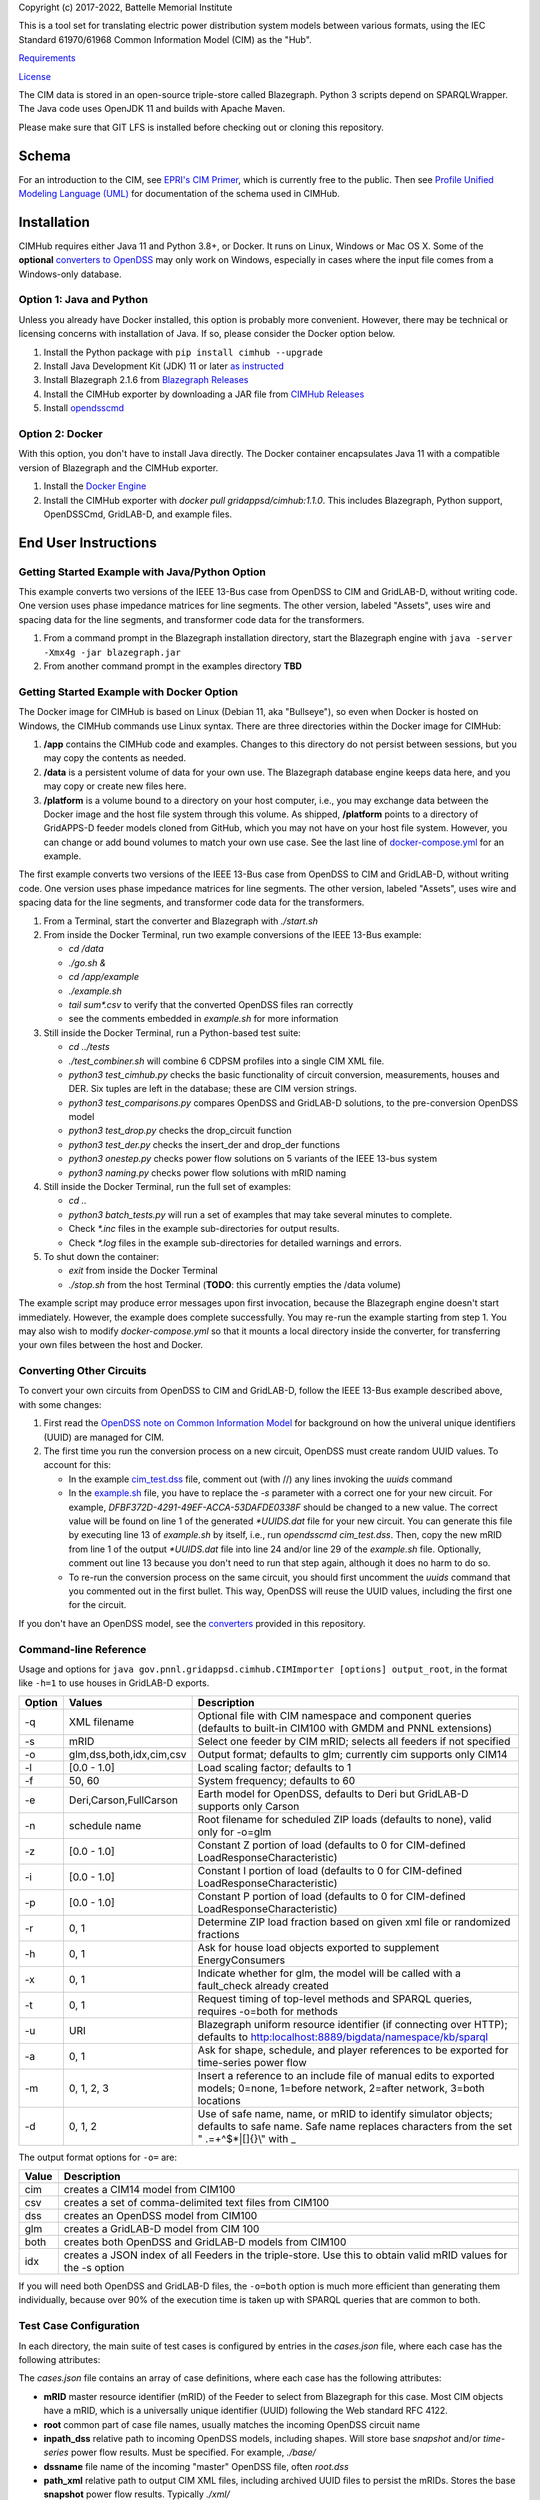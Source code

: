 Copyright (c) 2017-2022, Battelle Memorial Institute

This is a tool set for translating electric power distribution system 
models between various formats, using the IEC Standard 61970/61968 Common 
Information Model (CIM) as the "Hub".  

`Requirements <requirements.md>`_

`License <license.md>`_

The CIM data is stored in an open-source triple-store called Blazegraph.  
Python 3 scripts depend on SPARQLWrapper.  The Java code uses OpenJDK 11 
and builds with Apache Maven.  

Please make sure that GIT LFS is installed before checking out or cloning 
this repository.  

Schema
------

For an introduction to the CIM, see `EPRI's CIM Primer <https://www.epri.com/research/products/000000003002006001>`_, 
which is currently free to the public. 
Then see 
`Profile Unified Modeling Language (UML) <https://cimhub.readthedocs.io/en/latest/CDPSM.html>`_ for documentation of the schema used in CIMHub.

Installation
------------

CIMHub requires either Java 11 and Python 3.8+, or Docker.  It runs on 
Linux, Windows or Mac OS X.  Some of the **optional** `converters to 
OpenDSS <converters>`_ may only work on Windows, especially in cases where 
the input file comes from a Windows-only database.  

Option 1: Java and Python
^^^^^^^^^^^^^^^^^^^^^^^^^

Unless you already have Docker installed, this option is probably more convenient.
However, there may be technical or licensing concerns with installation of Java. If so,
please consider the Docker option below.

1. Install the Python package with ``pip install cimhub --upgrade``
2. Install Java Development Kit (JDK) 11 or later `as instructed <https://docs.oracle.com/en/java/javase/11/install/index.html>`_
3. Install Blazegraph 2.1.6 from `Blazegraph Releases <https://github.com/blazegraph/database/releases>`_
4. Install the CIMHub exporter by downloading a JAR file from `CIMHub Releases <https://github.com/GRIDAPPSD/CIMHub/tree/feature/SETO/releases>`_
5. Install `opendsscmd <https://sourceforge.net/projects/electricdss/files/OpenDSSCmd/>`_

Option 2: Docker
^^^^^^^^^^^^^^^^

With this option, you don't have to install Java directly. The Docker container
encapsulates Java 11 with a compatible version of Blazegraph and the CIMHub exporter. 

1. Install the `Docker Engine <https://docs.docker.com/install/>`_
2. Install the CIMHub exporter with *docker pull gridappsd/cimhub:1.1.0*. This
   includes Blazegraph, Python support, OpenDSSCmd, GridLAB-D, and example files.

End User Instructions
---------------------

Getting Started Example with Java/Python Option
^^^^^^^^^^^^^^^^^^^^^^^^^^^^^^^^^^^^^^^^^^^^^^^

This example converts two versions of the IEEE 13-Bus case from OpenDSS to 
CIM and GridLAB-D, without writing code.  One version uses phase impedance 
matrices for line segments.  The other version, labeled "Assets", uses 
wire and spacing data for the line segments, and transformer code data for 
the transformers.  

1. From a command prompt in the Blazegraph installation directory, start the Blazegraph 
   engine with ``java -server -Xmx4g -jar blazegraph.jar``
2. From another command prompt in the examples directory **TBD**

Getting Started Example with Docker Option
^^^^^^^^^^^^^^^^^^^^^^^^^^^^^^^^^^^^^^^^^^

The Docker image for CIMHub is based on Linux (Debian 11, aka "Bullseye"),
so even when Docker is hosted on Windows, the CIMHub commands use Linux syntax.
There are three directories within the Docker image for CIMHub:

1. **/app** contains the CIMHub code and examples. Changes to this directory
   do not persist between sessions, but you may copy the contents as needed.
2. **/data** is a persistent volume of data for your own use. The Blazegraph
   database engine keeps data here, and you may copy or create new files here.
3. **/platform** is a volume bound to a directory on your host computer, i.e.,
   you may exchange data between the Docker image and the host file system
   through this volume. As shipped, **/platform** points to a directory of
   GridAPPS-D feeder models cloned from GitHub, which you may not have on
   your host file system. However, you can change or add bound volumes
   to match your own use case. See the last line of `docker-compose.yml <docker-compose.yml>`_
   for an example.

The first example converts two versions of the IEEE 13-Bus case from OpenDSS to 
CIM and GridLAB-D, without writing code.  One version uses phase impedance 
matrices for line segments.  The other version, labeled "Assets", uses 
wire and spacing data for the line segments, and transformer code data for 
the transformers.  

1. From a Terminal, start the converter and Blazegraph with *./start.sh*
2. From inside the Docker Terminal, run two example conversions of the IEEE 13-Bus example:


   - *cd /data*
   - *./go.sh &*
   - *cd /app/example*
   - *./example.sh*
   - *tail sum\*.csv* to verify that the converted OpenDSS files ran correctly
   - see the comments embedded in *example.sh* for more information

3. Still inside the Docker Terminal, run a Python-based test suite:

   - *cd ../tests*
   - *./test\_combiner.sh* will combine 6 CDPSM profiles into a single CIM XML file.
   - *python3 test_cimhub.py* checks the basic functionality of circuit conversion, measurements, houses and DER. 
     Six tuples are left in the database; these are CIM version strings.
   - *python3 test_comparisons.py* compares OpenDSS and GridLAB-D solutions, to the pre-conversion OpenDSS model
   - *python3 test_drop.py* checks the drop_circuit function
   - *python3 test_der.py* checks the insert_der and drop_der functions
   - *python3 onestep.py* checks power flow solutions on 5 variants of the IEEE 13-bus system
   - *python3 naming.py* checks power flow solutions with mRID naming

4. Still inside the Docker Terminal, run the full set of examples:

   - *cd ..*
   - *python3 batch\_tests.py* will run a set of examples that may take several minutes to complete.
   - Check *\*.inc* files in the example sub-directories for output results.
   - Check *\*.log* files in the example sub-directories for detailed warnings and errors.

5. To shut down the container:

   - *exit* from inside the Docker Terminal
   - *./stop.sh* from the host Terminal (**TODO**: this currently empties the /data volume)

The example script may produce error messages upon first invocation, 
because the Blazegraph engine doesn't start immediately.  However, the 
example does complete successfully.  You may re-run the example starting 
from step 1.  You may also wish to modify *docker-compose.yml* so that it 
mounts a local directory inside the converter, for transferring your own 
files between the host and Docker.

Converting Other Circuits
^^^^^^^^^^^^^^^^^^^^^^^^^

To convert your own circuits from OpenDSS to CIM and GridLAB-D, follow the IEEE 13-Bus
example described above, with some changes:

1. First read the `OpenDSS note on Common Information Model <doc/Common_Information_Model.pdf>`_ 
   for background on how the univeral unique identifiers (UUID) are managed for CIM.
2. The first time you run the conversion process on a new circuit, OpenDSS must create 
   random UUID values. To account for this:

   - In the example `cim_test.dss <example/cim_test.dss>`_ file, comment out (with //) 
     any lines invoking the *uuids* command
   - In the `example.sh <example/example.sh>`_ file, you have to replace the *-s* 
     parameter with a correct one for your new circuit. For example, 
     *DFBF372D-4291-49EF-ACCA-53DAFDE0338F* should be changed to a new value. 
     The correct value will be found on line 1 of the generated *\*UUIDS.dat* 
     file for your new circuit. You can generate this file by executing line 13 
     of *example.sh* by itself, i.e., run *opendsscmd cim_test.dss*. Then, 
     copy the new mRID from line 1 of the output *\*UUIDS.dat* file into 
     line 24 and/or line 29 of the *example.sh* file. Optionally, comment out 
     line 13 because you don't need to run that step again, although it does 
     no harm to do so.
   - To re-run the conversion process on the same circuit, you should first 
     uncomment the *uuids* command that you commented out in the first bullet. 
     This way, OpenDSS will reuse the UUID values, including the first one for the circuit.

If you don't have an OpenDSS model, see the `converters <./converters>`_ provided in this repository.

Command-line Reference
^^^^^^^^^^^^^^^^^^^^^^

Usage and options for ``java gov.pnnl.gridappsd.cimhub.CIMImporter [options] output_root``, in 
the format like ``-h=1`` to use houses in GridLAB-D exports.

====== ========================= =========================================================================================================================================================
Option Values                    Description
====== ========================= =========================================================================================================================================================
-q     XML filename              Optional file with CIM namespace and component queries (defaults to built-in CIM100 with GMDM and PNNL extensions)
-s     mRID                      Select one feeder by CIM mRID; selects all feeders if not specified
-o     glm,dss,both,idx,cim,csv  Output format; defaults to glm; currently cim supports only CIM14
-l     [0.0 - 1.0]               Load scaling factor; defaults to 1
-f     50, 60                    System frequency; defaults to 60
-e     Deri,Carson,FullCarson    Earth model for OpenDSS, defaults to Deri but GridLAB-D supports only Carson
-n     schedule name             Root filename for scheduled ZIP loads (defaults to none), valid only for -o=glm
-z     [0.0 - 1.0]               Constant Z portion of load (defaults to 0 for CIM-defined LoadResponseCharacteristic)
-i     [0.0 - 1.0]               Constant I portion of load (defaults to 0 for CIM-defined LoadResponseCharacteristic)
-p     [0.0 - 1.0]               Constant P portion of load (defaults to 0 for CIM-defined LoadResponseCharacteristic)
-r     0, 1                      Determine ZIP load fraction based on given xml file or randomized fractions
-h     0, 1                      Ask for house load objects exported to supplement EnergyConsumers
-x     0, 1                      Indicate whether for glm, the model will be called with a fault_check already created
-t     0, 1                      Request timing of top-level methods and SPARQL queries, requires -o=both for methods
-u     URI                       Blazegraph uniform resource identifier (if connecting over HTTP); defaults to http:localhost:8889/bigdata/namespace/kb/sparql
-a     0, 1                      Ask for shape, schedule, and player references to be exported for time-series power flow
-m     0, 1, 2, 3                Insert a reference to an include file of manual edits to exported models; 0=none, 1=before network, 2=after network, 3=both locations
-d     0, 1, 2                   Use of safe name, name, or mRID to identify simulator objects; defaults to safe name. Safe name replaces characters from the set " .=+^$*|[]{}\\" with \_
====== ========================= =========================================================================================================================================================

The output format options for ``-o=`` are:

===== ===============================================================================================================
Value Description
===== ===============================================================================================================
cim   creates a CIM14 model from CIM100
csv   creates a set of comma-delimited text files from CIM100
dss   creates an OpenDSS model from CIM100
glm   creates a GridLAB-D model from CIM 100
both  creates both OpenDSS and GridLAB-D models from CIM100 
idx   creates a JSON index of all Feeders in the triple-store. Use this to obtain valid mRID values for the -s option
===== ===============================================================================================================

If you will need both OpenDSS and GridLAB-D files, the ``-o=both`` option 
is much more efficient than generating them individually, because over 90% 
of the execution time is taken up with SPARQL queries that are common to 
both.  

Test Case Configuration
^^^^^^^^^^^^^^^^^^^^^^^

In each directory, the main suite of test cases is configured by entries in the *cases.json* file,
where each case has the following attributes:

The *cases.json* file contains an array of case definitions, where each 
case has the following attributes: 

- **mRID** master resource identifier (mRID) of the Feeder to select from Blazegraph for this case. 
  Most CIM objects have a mRID, which is a universally unique identifier (UUID) following the Web standard RFC 4122.
- **root** common part of case file names, usually matches the incoming OpenDSS circuit name
- **inpath\_dss** relative path to incoming OpenDSS models, including shapes. Will store base 
  *snapshot* and/or *time-series* power flow results. Must be specified. For example, *./base/*
- **dssname** file name of the incoming "master" OpenDSS file, often *root.dss*
- **path\_xml** relative path to output CIM XML files, including archived UUID files to persist 
  the mRIDs. Stores the base **snapshot** power flow results. Typically *./xml/*
- **outpath\_dss** relative path to output OpenDSS files, typically *./dss/*. 
  WARNING: contents may be deleted and rewritten on subsequent exports. To forego OpenDSS export, 
  omit this attribute, or specify as None or an empty string.
- **outpath\_glm** relative path to output GridLAB-D files, typically *./glm/*. 
  WARNING: contents may be deleted and rewritten on subsequent exports. To forego GridLAB-D export, 
  omit this attribute, or specify as None or an empty string.
- **dss\_controls** if specified and *true*, will run the incoming and converted OpenDSS files 
  in static control mode. The default is to run with controls off.
- **dss\_tolerance** if specified, will run the incoming and converted OpenDSS files with this 
  solution tolerance. The default is 1e-8.
- **skip\_gld** will forego GridLAB-D export and validation if *true*, regardless of whether
  *outpath\_glm* has been set. This can be more convenient than removing *outpath\_glm*, which is now the
  preferred method, if you are temporarily using an older version of GridLAB-D.
- **outpath\_csv** relative path to output comma-separated value (CSV) files, typically *./csv/*. 
  WARNING: contents may be deleted and rewritten on subsequent exports. 
  To forego CSV export, omit this attribute, or specify as None or an empty string.
- **glmvsrc** RMS line-to-neutral voltage for the GridLAB-D *substation* source. Use nominal 
  line-to-line voltage, divided by square root of three, then multiplied by per-unit voltage 
  from the OpenDSS circuit definition.
- **bases** array of nominal line-to-line voltage bases for power flow comparisons of per-unit 
  voltages. Specify in ascending order, not including 208.0, which is always considered.
- **substation** optional name of the CIM Substation. This may be used to help organize multiple feeders.
- **region** optional name of the CIM GeographicalRegion. This may be used to help organize multiple feeders.
- **subregion** optional name of the CIM SubGeographicalRegion. This may be used to help organize multiple feeders.
- **substationID** optional mRID of the CIM Substation. This may be used to help organize multiple feeders.
- **regionID** optional mRID of the CIM GeographicalRegion. This may be used to help organize multiple feeders.
- **subregionID** optional mRID of the CIM SubGeographicalRegion. This may be used to help organize multiple feeders.
- **export\_options** command-line options passed to the Java model exporter.  
  See `Command-line Reference`_ for more details.
- **check\_branches** optional array of individual branches to compare pre-conversion and post-conversion 
  snapshot power flow solutions. Either the *dss* or *gld* pairs may be omitted.

  - **dss\_link** name of an OpenDSS branch to compare the current and power flow.
  - **dss\_bus** name of an OpenDSS bus at one end of the **dss\_link** for comparing voltages, 
    and calculating power from the current flow.
  - **gld\_link** name of a GridLAB-D branch to compare the current and power flow.
  - **gld\_bus** name of a GridLAB-D bus at one end of the **gld\_link** for comparing voltages, 
    and calculating power from the current flow.

The *onestep.py* file reads *cases.json* into a Python dictionary, then processes it. Alternatively, you may create
this dictionary programmatically in the Python script.

- The last line of the script, calling *convert\_and\_check\_models*, performs all steps in sequence.
- The first argument is the *case* dictionary, in which attribute values control how the conversions 
  and comparisons are done.
- The second argument *bClearDB*, will empty the Blazegraph database right away. 
  This is most convenenient for testing, but use caution if the database may contain other circuits.
- The third argument, *bClearOutput*, will remove any *outpath\_dss*, *outpath\_glm*, *outpath\_csv* 
  specified in *cases*. USE CAUTION if these directories may contain other files, or manual edits. 
  The output directories are created or re-created as necessary.
- The fourth argument, *glmScheduleDir*, specifies where to find GridLAB-D's appliance and 
  commercial schedules, which may be needed for the *-h* and *-a* export options.

Round-trip Validation
^^^^^^^^^^^^^^^^^^^^^

The script outputs include the comparisons requested from **check_branches**, and summary information:

- **Nbus** is the number of buses found in [Base OpenDSS, Converted OpenDSS, Converted GridLAB-D]
- **Nlink** is the number of links found in [Base OpenDSS, Converted OpenDSS, Converted GridLAB-D]
- **MAEv** is the mean absolute voltage error between Base OpenDSS and [Converted OpenDSS, Converted GridLAB-D], in per-unit. This is based on line-to-neutral voltages.
  In an ungrounded system, MAEv can be large. Use the line-to-line voltage comparisons from **check_branches** for ungrounded systems.
- **MAEi** is the mean absolute link current error between Base OpenDSS and [Converted OpenDSS, Converted GridLAB-D], in Amperes

**GridLAB-D results were obtained with v5 on Ubuntu.** This version has 
important fixes that are not yet released on Windows.  Furthermore, 
GridLAB-D has assumptions and component models that differ from those in 
OpenDSS, which may affect the comparison of solutions between them: 

1. There is no neutral impedance for transformer connections in GridLAB-D.
2. The ``shunt_impedance`` is only implemented for WYE-WYE or SINGLE_PHASE transfromers in GridLAB-D.
3. GridLAB-D transformers only have two windings.
4. The regulator impedance is modeled differently.
5. Capacitor banks are always on in the converted GridLAB-D model; control parameters are translated but not activated.
6. GridLAB-D calculates line parameters with Carson's equations, as simplified in Kersting's book. 
   OpenDSS defaults to Deri's method, but it offers Full Carson and Carson options. Specify ``Carson`` 
   for compatibility. (Deri is the OpenDSS default because it's easy to calculate, and it closely 
   matches Full Carson.)
7. In GridLAB-D, wye/delta transformers have to be converted to delta/wye, swapping primary and 
   secondary windings. With **check_branches**, choose an adjacent branch for proper comparisons.
8. Single-phase generators (*diesel\_dg*) are not allowed in GridLAB-D, and in version 5,
   the *phases* attribute has been removed from *diesel\_dg*.
9. In a constant-current load model, the angle rotations are not exactly correct, especially for unbalanced loads or 
   loads connected in Delta. See `GridLAB-D Issue 1312 <https://github.com/gridlab-d/gridlab-d/issues/1312>`_. 
   This has been corrected in GridLAB-D version 5.
10. In GridLAB-D, the IEEE13 results are affected by a bug in default solar insolation.  
    See `GridLAB-D Issue 1333 <https://github.com/gridlab-d/gridlab-d/issues/1333>`_. 
    This has been corrected in GridLAB-D version 5.

If these effects cannot be mitigated, one could either remove the unsupported feature from the test case, or
use **skip_gld** for the test case.

Some other limitations on the validation process include:

1. **MAEv** is limited to the line-to-neutral voltages. Using **check_branches** can partially mitigate this, but it does not implement a systematic comparison of line-to-line voltages.
2. **MAEi** misses the regulators; it captures lines, transformers and switches.
3. **MAEi** misses the shunt components, e.g., loads, capacitors, DER.

Developer Notes
---------------

In order to develop Python code for the CIM, it should suffice to *pip3 install sparqlwrapper* and then
use existing Python code under *./src\_python* for guidance.

In order to modify the CIMHub Java code, you will need to install `Apache Maven <https://maven.apache.org>`_ and then use *mvn clean install*.

In order to build the cimhub docker container, use the *./build.sh* script. However, that script assumes
that opendsscmd and liblinenoise have been built in sibling directories to this one. When finished, an
authorized developer can push the new image to DockerHub, e.g., *docker push gridappsd/cimhub:1.1.0*

Automated Test Suite
^^^^^^^^^^^^^^^^^^^^

From this directory, ``python3 batch_tests.py`` will recursively execute the test suites
in several sub-directories.

- The Blazegraph engine must have been started first.  Existing contents will be deleted.
- Previous test suite outputs will be erased.
- The test suites will take several minutes to finish.
- Upon completion:

  - Use *git status* to identify any summary outputs that have changed
    in files named *\*.inc*.  Then use *git diff* on those *\*.inc* files to
    determine the significance of any changed outputs that occurred.
  - Check *\*.log* files in the sub-directories for detailed warnings and errors.

- This automated test suite should be run before making any pull requests.
- New CIMHub features and examples should be added to *batch\_tests.py* as they are developed.

cimhub Python Package Testing and Deployment
^^^^^^^^^^^^^^^^^^^^^^^^^^^^^^^^^^^^^^^^^^^^

The Python source code is now in ``src_python/cimhub``. To test it:

1. ``cd tests``
2. ``python3 test_cimhub.py`` checks the basic functionality of circuit conversion, measurements, houses and DER. Six tuples are left in the database; these are CIM version strings.
3. ``python3 test_comparisons.py`` compares OpenDSS and GridLAB-D solutions, to the pre-conversion OpenDSS model
4. ``./test_combiner.sh`` uses ``test_combiner.py`` to combine 6 CDPSM profiles into a single CIM XML file. Note: you must first run *./example.sh arg* from the *example* subdirectory, as described above.
5. ``python3 test_drop.py`` checks the drop_circuit function
6. ``python3 test_der.py`` checks the insert_der and drop_der functions
7. ``python3 onestep.py`` checks power flow solutions on 5 variants of the IEEE 13-bus system
8. ``python3 naming.py`` checks power flow solutions with mRID naming

The steps for deployment to PyPi are:

1. ``rm -rf dist``
2. ``python3 -m build``
3. ``twine check dist/*`` should not show any errors
4. ``twine upload -r testpypi dist/*`` requires project credentials for cimhub on test.pypi.org
5. ``pip install -i https://test.pypi.org/simple/ cimhub==1.1.0`` for local testing of the deployable package, example version 1.1.0
6. ``twine upload dist/*`` final deployment; requires project credentials for cimhub on pypi.org

GridAPPS-D Platform Circuit Validation
^^^^^^^^^^^^^^^^^^^^^^^^^^^^^^^^^^^^^^

If working on the platform:

- ``mvn clean install`` from this repository to ensure you have the latest, branch-compatible CIMHub
- Make sure you have the latest, branch-compatible opendsscmd from `GOSS-GridAPPS-D <https://github.com/GRIDAPPSD/GOSS-GridAPPS-D/tree/opendss/v1.2.16/opendss>`_
- Perform the GridAPPS-D tests from the latest, branch-compatible `Powergrid-Models/platform` <https://github.com/GRIDAPPSD/Powergrid-Models/tree/issue/1175/platform>`_.

Working with Blazegraph in Docker
^^^^^^^^^^^^^^^^^^^^^^^^^^^^^^^^^

It could be more convenient to run only Blazegraph in a Docker container, writing code and queries on the host.

1. Start the containerized Blazegraph engine:

   - *docker run --name blazegraph -d -p 8889:8080 lyrasis/blazegraph:2.1.5* to create and start the container for Blazegraph
   - Only if something goes wrong: *docker logs -f blazegraph* to log the database and Java messages to the console
   - consult the Docker documentation for more details on how to stop and otherwise manage containers
   - subsequently, use *docker restart blazegraph* to restart the container

2. Point a web browser to *http://localhost:8889/bigdata*. On-line help on Blazegraph is available from the browser
3. Load some data from a CIM XML file into the browser
4. Run a query in the browser

   - the file *queries.txt* contains sample SPARQL that can be pasted into the Blazegraph browser window

You can also run the IEEE 13-bus example conversions from the host Terminal.

1. *cd example*
2. *./example.sh arg*

Step 2 provides a dummy argument so that the example script will select a different URL for Blazegraph. When
querying from the host, the URL contains *localhost:8889* but when querying from a Docker terminal, the URL
contains *blazegraph:8080*, which is valid only on the internal network that Docker creates. Also, with a
dummy argument, the example will try to run GridLAB-D on the converted example models. This will fail unless
you have GridLAB-D installed on the host. If you do have GridLAB-D, *tail test\*.csv* to check the results.

Directories
-----------

The actively maintained directories are:

- ``CPYDAR`` Python scripts to create spreadsheet input files for the ePHASORSIM module of Opal-RT
- ``OEDI`` creates a version of the IEEE 123-Bus test circuit with DER, for the OEDI project
- ``cimhub/src`` Java source for CIMHub
- ``converters`` CYMDist and Synergi conversion to OpenDSS
- ``der`` test cases for DER with smart inverter functions as defined in IEEE Std. 1547-2018
- ``docs`` description of the CIM support in OpenDSS
- ``ecp`` test cases for load, PV, generator, and storage profiles, schedules, and shapes
- ``example`` test CIMHub on the IEEE 13-bus model
- ``gmdm`` test cases and scripts for the Grid Model Data Management interoperability tests in June 2022
- ``helics`` illustration of a CIM-defined link between transmission and distribution simulators under [HELICS](https://helics.org/)
- ``ieee4`` test cases for transformer connections
- ``ieee9500`` CIM, OpenDSS, GridLAB-D and CSV versions of the IEEE 9500-node test feeder
- ``line_constants`` test cases for calculating line parameters from CIM spacing and wire data
- ``lv_network`` test cases for European and North American low-voltage distribution networks
- ``model_output_tests`` scratch directory for model output tst results
- ``opendsscmd`` builds of opendsscmd for Windows and Linux to match the current CIMHub version
- ``queries`` text and xml files with SPARQL queries to use in a web browser, or from a Python script
- ``releases`` downloadable CIMHub files for end users
- ``src_python/cimhub`` Python source, bash scripts and supporting data files
- ``support`` contains GridLAB-D schedules for end-use, commercial, and thermostat-controlled loads
- ``tutorial`` illustrates use of CIMHub with houses in GridLAB-D to simulate data from load meters
- ``tests`` contains scripts to test functions of the cimhub Python module

To run the Python code, you may need to adjust the Blazegraph URL and CIM Namespace in ``cimhubconfig.json``. 
Set ``use_proxy: true`` in this file if your computer is running a proxy server, e.g., if you are connected 
to the PNNL VPN.

Unused code or data from the Powergrid-Models repository is now in *archive*

